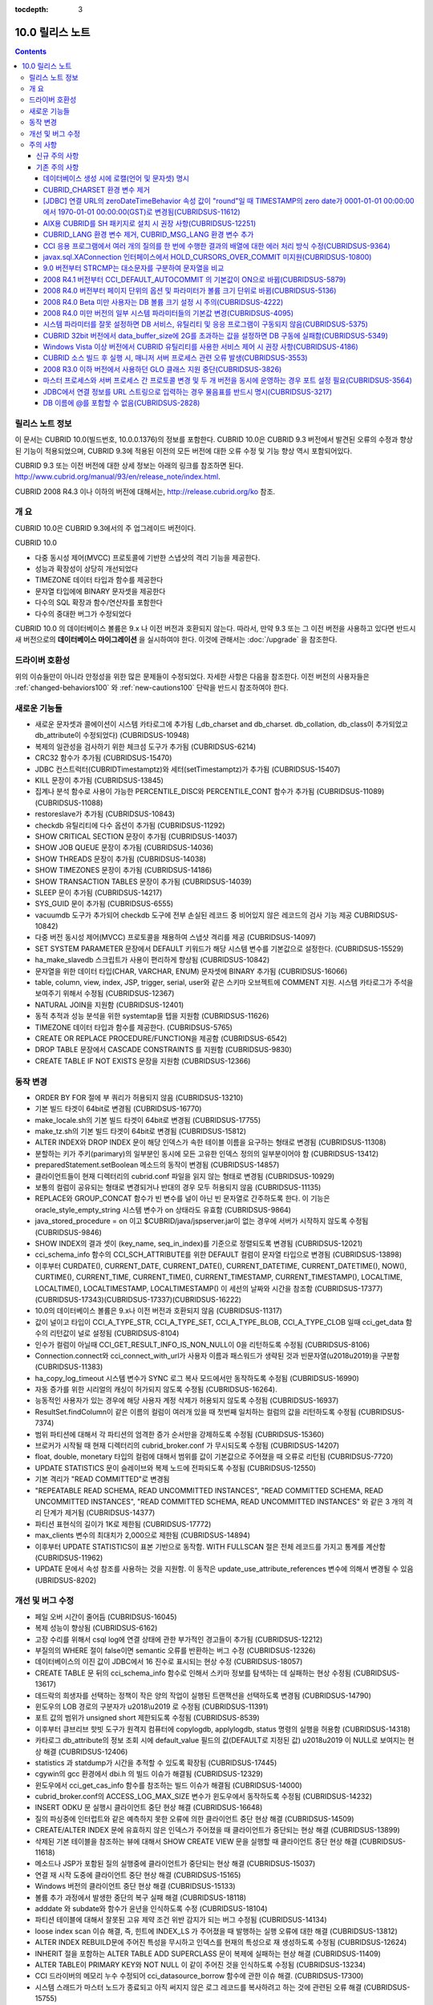 :tocdepth: 3

****************
10.0 릴리스 노트
****************

.. contents::

릴리스 노트 정보
================

이 문서는 CUBRID 10.0(빌드번호, 10.0.0.1376)의 정보를 포함한다.
CUBRID 10.0은 CUBRID 9.3 버전에서 발견된 오류의 수정과 향상된 기능이 적용되었으며, CUBRID 9.3에 적용된 이전의 모든 버전에 대한 오류 수정 및 기능 향상 역시 포함되어있다.

CUBRID 9.3 또는 이전 버전에 대한 상세 정보는 아래의 링크를 참조하면 된다.
http://www.cubrid.org/manual/93/en/release_note/index.html.

CUBRID 2008 R4.3 이나 이하의 버전에 대해서는, http://release.cubrid.org/ko 참조.

개  요
======

CUBRID 10.0은 CUBRID 9.3에서의 주 업그레이드 버전이다.

CUBRID 10.0


* 다중 동시성 제어(MVCC) 프로토콜에 기반한 스냅샷의 격리 기능을 제공한다.
* 성능과 확장성이 상당히 개선되었다
* TIMEZONE 데이터 타입과 함수를 제공한다
* 문자열 타입에에 BINARY 문자셋을 제공한다
* 다수의 SQL 확장과 함수/연산자를 포함한다
* 다수의 중대한 버그가 수정되었다

CUBRID 10.0 의 데이터베이스 볼륨은 9.x 나 이전 버전과 호환되지 않는다.
따라서, 만약 9.3 또는 그 이전 버전을 사용하고 있다면 반드시 새 버전으로의 **데이터베이스 마이그레이션** 을 실시하여야 한다. 이것에 관해서는 :doc:`/upgrade` 을 참조한다.



드라이버 호환성
===============

위의 이슈들만이 아니라 안정성을 위한 많은 문제들이 수정되었다.
자세한 사항은 다음을 참조한다.
이전 버전의 사용자들은 :ref:`changed-behaviors100` 와 :ref:`new-cautions100` 단락을
반드시 참조하여야 한다.


새로운  기능들
==============

* 새로운 문자셋과 콜에이션이 시스템 카타로그에 추가됨 (_db_charset and db_charset. db_collation, db_class이 추가되었고 db_attribute이 수정되었다) (CUBRIDSUS-10948)
* 복제의 일관성을 검사하기 위한 체크섬 도구가 추가됨 (CUBRIDSUS-6214)
* CRC32 함수가 추가됨 (CUBRIDSUS-15470)
* JDBC 컨스트럭터(CUBRIDTimestamptz)와 세터(setTimestamptz)가 추가됨 (CUBRIDSUS-15407)
* KILL 문장이 추가됨 (CUBRIDSUS-13845)
* 집계나 분석 함수로 사용이 가능한 PERCENTILE_DISC와 PERCENTILE_CONT 함수가 추가됨 (CUBRIDSUS-11089)(CUBRIDSUS-11088) 
* restoreslave가 추가됨 (CUBRIDSUS-10843)
* checkdb 유틸리티에 다수 옵션이 추가됨 (CUBRIDSUS-11292)
* SHOW CRITICAL SECTION 문장이 추가됨 (CUBRIDSUS-14037)
* SHOW JOB QUEUE 문장이 추가됨 (CUBRIDSUS-14036)
* SHOW THREADS 문장이 추가됨 (CUBRIDSUS-14038)
* SHOW TIMEZONES 문장이 추가됨 (CUBRIDSUS-14186)
* SHOW TRANSACTION TABLES 문장이 추가됨 (CUBRIDSUS-14039)
* SLEEP 문이 추가됨 (CUBRIDSUS-14217)
* SYS_GUID 문이 추가됨 (CUBRIDSUS-6555)
* vacuumdb 도구가 추가되어 checkdb 도구에 전부 손실된 레코드 중 비어있지 않은 레코드의 검사 기능 제공 CUBRIDSUS-10842)
* 다중 버전 동시성 제어(MVCC) 프로토콜을 채용하여 스냅샷 격리를 제공 (CUBRIDSUS-14097)
* SET SYSTEM PARAMETER 문장에서 DEFAULT 키워드가 해당 시스템 변수를 기본값으로 설정한다. (CUBRIDSUS-15529)
* ha_make_slavedb 스크립트가 사용이 편리하게 향상됨 (CUBRIDSUS-10842)
* 문자열을 위한 데이터 타입(CHAR, VARCHAR, ENUM) 문자셋에 BINARY 추가됨 (CUBRIDSUS-16066)
* table, column, view, index, JSP, trigger, serial, user와 같은 스키마 오브젝트에 COMMENT 지원. 시스템 카타로그가 주석을 보여주기 위해서 수정됨 (CUBRIDSUS-12367)
* NATURAL JOIN을 지원함 (CUBRIDSUS-12401)
* 동적 추적과 성능 분석을 위한 systemtap을 텝을 지원함 (CUBRIDSUS-11626)
* TIMEZONE 데이터 타입과 함수를 제공한다. (CUBRIDSUS-5765)
* CREATE OR REPLACE PROCEDURE/FUNCTION을 제공함 (CUBRIDSUS-6542)
* DROP TABLE 문장에서 CASCADE CONSTRAINTS 를 지원함 (CUBRIDSUS-9830)
* CREATE TABLE IF NOT EXISTS 문장을 지원함 (CUBRIDSUS-12366)

.. _changed-behaviors100:

동작 변경
=========

* ORDER BY FOR 절에 부 쿼리가 허용되지 않음 (CUBRIDSUS-13210)
* 기본 빌드 타겟이 64bit로 변경됨 (CUBRIDSUS-16770)
* make_locale.sh의 기본 빌드 타겟이 64bit로 변경됨 (CUBRIDSUS-17755)
* make_tz.sh의 기본 빌드 타겟이 64bit로 변경됨 (CUBRIDSUS-15812)
* ALTER INDEX와 DROP INDEX 문이 해당 인덱스가 속한 테이블 이름을 요구하는 형태로 변경됨 (CUBRIDSUS-11308)
* 분할하는 키가 주키(parimary)의 일부분인 동시에 모든 고유한 인덱스 정의의 일부분이어야 함 (CUBRIDSUS-13412)
* preparedStatement.setBoolean 메소드의 동작이 변경됨 (CUBRIDSUS-14857)
* 클라이언트들이 현재 디렉터리의 cubrid.conf 파일을 읽지 않는 형태로 변경됨 (CUBRIDSUS-10929)
* 보통의 컬럼이 공유되는 형태로 변경되거나 반대의 경우 모두 허용되지 않음 (CUBRIDSUS-11135)
* REPLACE와 GROUP_CONCAT 함수가 빈 변수를 널이 아닌 빈 문자열로 간주하도록 한다. 이 기능은 oracle_style_empty_string 시스템 변수가 on 상태라도 유효함 (CUBRIDSUS-9864)
* java_stored_procedure = on 이고 $CUBRID/java/jspserver.jar이 없는 경우에 서버가 시작하지 않도록 수정됨 (CUBRIDSUS-9846)
* SHOW INDEX의 결과 셋이 (key_name, seq_in_index)를 기준으로 정렬되도록 변경됨 (CUBRIDSUS-12021)
* cci_schema_info 함수의 CCI_SCH_ATTRIBUTE를 위한 DEFAULT 컬럼이 문자열 타입으로 변경됨 (CUBRIDSUS-13898)
* 이후부터 CURDATE(), CURRENT_DATE, CURRENT_DATE(), CURRENT_DATETIME, CURRENT_DATETIME(), NOW(), CURTIME(), CURRENT_TIME, CURRENT_TIME(), CURRENT_TIMESTAMP, CURRENT_TIMESTAMP(), LOCALTIME, LOCALTIME(), LOCALTIMESTAMP, LOCALTIMESTAMP() 이 세션의 날짜와 시간을 참조함 (CUBRIDSUS-17377)(CUBRIDSUS-17343)(CUBRIDSUS-17337)(CUBRIDSUS-16222)
* 10.0의 데이터베이스 볼륨은 9.x나 이전 버전과 호환되지 않음 (CUBRIDSUS-11317)
* 값이 널이고 타입이 CCI_A_TYPE_STR, CCI_A_TYPE_SET, CCI_A_TYPE_BLOB, CCI_A_TYPE_CLOB 일때 cci_get_data 함수의 리턴값이 널로 설정됨 (CUBRIDSUS-8104)
* 인수가 컬럼이 아닐때 CCI_GET_RESULT_INFO_IS_NON_NULL이 0을 리턴하도록 수정됨 (CUBRIDSUS-8106)
* Connection.connect와 cci_connect_with_url가 사용자 이름과 패스워드가 생략된 것과 빈문자열(\u2018\u2019)을 구분함 (CUBRIDSUS-11383)
* ha_copy_log_timeout 시스템 변수가 SYNC 로그 복사 모드에서만 동작하도록 수정됨 (CUBRIDSUS-16990)
* 자동 증가를 위한 시리얼의 캐싱이 허가되지 않도록 수정됨 (CUBRIDSUS-16264).
* 능동적인 사용자가 있는 경우에 해당 사용자 계정 삭제가 허용되지 않도록 수정됨 (CUBRIDSUS-16937)
* ResultSet.findColumn이 같은 이름의 컬럼이 여러개 있을 때 첫번째 일치하는 컬럼의 값을 리턴하도록 수정됨 (CUBRIDSUS-7374)
* 범위 파티션에 대해서 각 파티션의 엄격한 증가 순서만을 강제하도록 수정됨 (CUBRIDSUS-15360)
* 브로커가 시작될 때 현재 디렉터리의 cubrid_broker.conf 가 무시되도록 수정됨 (CUBRIDSUS-14207)
* float, double, monetary 타입의 컬럼에 대해서 범위를 값이 기본값으로 주어졌을 때 오류로 리턴됨 (CUBRIDSUS-7720)
* UPDATE STATISTICS 문이 슬레이브와 복제 노드에 전파되도록 수정됨 (CUBRIDSUS-12550)
* 기본 격리가 "READ COMMITTED"로 변경됨
* "REPEATABLE READ SCHEMA, READ UNCOMMITTED INSTANCES", "READ COMMITTED SCHEMA, READ UNCOMMITTED INSTANCES", "READ COMMITTED SCHEMA, READ UNCOMMITTED INSTANCES" 와 같은 3 개의 격리 단계가 제거됨 (CUBRIDSUS-14377)
* 파티션 표현식의 길이가 1K로 제한됨 (CUBRIDSUS-17772)
* max_clients 변수의 최대치가 2,000으로 제한됨 (CUBRIDSUS-14894)
* 이후부터 UPDATE STATISTICS이 표본 기반으로 동작함. WITH FULLSCAN 절은 전체 레코드를 가지고 통계를 계산함 (CUBRIDSUS-11962)
* UPDATE 문에서 속성 참조를 사용하는 것을 지원함. 이 동작은 update_use_attribute_references 변수에 의해서 변경될 수 있음 (UBRIDSUS-8202)

개선 및 버그 수정
=================

* 페일 오버 시간이 줄어듬 (CUBRIDSUS-16045)
* 복제 성능이 향상됨 (CUBRIDSUS-6162)
* 고장 수리를 위해서 csql log에 연결 상태에 관한 부가적인 경고들이 추가됨 (CUBRIDSUS-12212)
* 부질의의  WHERE 절이 false이면 semantic 오류를 반환하는 버그 수정 (CUBRIDSUS-12326)
* 데이터베이스의 이진 값이 JDBC에서 16 진수로 표시되는 현상 수정 (CUBRIDSUS-18057) 
* CREATE TABLE 문 뒤의 cci_schema_info 함수로 인해서 스키마 정보를 탐색하는 데 실패하는 현상 수정됨 (CUBRIDSUS-13617) 
* 데드락의 희생자를 선택하는 정책이 작은 양의 작업이 실행된 트랜잭션을 선택하도록 변경됨 (CUBRIDSUS-14790) 
* 윈도우의 LOB 경로의 구분자가 \u2018\\u2019 로 수정됨 (CUBRIDSUS-11391) 
* 포트 값의 범위가 unsigned short 제한되도록 수정됨 (CUBRIDSUS-8539)
* 이후부터 큐브리브 핫빗 도구가 원격지 컴퓨터에 copylogdb, applylogdb, status 명령의 실행을 허용함 (CUBRIDSUS-14318)
* 카타로그 db_attribute의 정보 조회 시에 default_value 필드의 값(DEFAULT로 지정된 값) \u2018\u2019 이 NULL로 보여지는 현상 해결 (CUBRIDSUS-12406) 
* statistics 과 statdump가 시간을 추적할 수 있도록 확장됨 (CUBRIDSUS-17445)
* cgywin의 gcc 환경에서 dbi.h 의 빌드 이슈가 해결됨 (CUBRIDSUS-12329)
* 윈도우에서 cci_get_cas_info 함수를 참조하는 빌드 이슈가 해결됨 (CUBRIDSUS-14000)
* cubrid_broker.conf의 ACCESS_LOG_MAX_SIZE 변수가 윈도우에서 동작하도록 수정됨 (CUBRIDSUS-14232)
* INSERT ODKU 문 실행시 클라이언트 중단 현상 해결 (CUBRIDSUS-16648)
* 질의 파싱중에 인터럽트와 같은 예측하지 못한 오류에 의한 클라이언트 중단 현상 해결 (CUBRIDSUS-14509)
* CREATE/ALTER INDEX 문에 유효하지 않은 인덱스가 주어졌을 때 클라이언트가 중단되는 현상 해결 (CUBRIDSUS-13899)
* 삭제된 기본 테이블을 참조하는 뷰에 대해서 SHOW CREATE VIEW 문을 실행할 때 클라이언트 중단 현상 해결 (CUBRIDSUS-11618)
* 메소드나 JSP가 포함된 질의 실행중에 클라이언트가 중단되는 현상 해결 (CUBRIDSUS-15037)
* 연결 재 시작 도중에 클라이언트 중단 현상 해결 (CUBRIDSUS-15165)
* Windows 버전의 클라이언트 중단 현상 해결 (CUBRIDSUS-15133)
* 볼륨 추가 과정에서 발생한 중단의 복구 실패 해결 (CUBRIDSUS-18118)
* adddate 와 subdate와 함수가 윤년을 인식하도록 수정 (CUBRIDSUS-18104)
* 파티션 테이블에 대해서 잘못된 고유 제약 조건 위반 감지가 되는 버그 수정됨 (CUBRIDSUS-14134)
* loose index scan 이슈 해결, 즉, 힌트에 INDEX_LS 가 주어졌을 때 발행하는 실행 오류에 대한 해결 (CUBRIDSUS-13812)
* ALTER INDEX REBUILD문에 주어진 특성을 무시하고 인덱스를 현재의 특성으로 재 생성하도록 수정됨 (CUBRIDSUS-12624) 
* INHERIT 절을 포함하는 ALTER TABLE ADD SUPERCLASS 문이 복제에 실패하는 현상 해결 (CUBRIDSUS-11409) 
* ALTER TABLE이 PRIMARY KEY와 NOT NULL 이 같이 주어진 것을 인식하도록 수정됨 (CUBRIDSUS-13234)
* CCI 드라이버의 메모리 누수 수정되어 cci_datasource_borrow 함수에 관한 이슈 해결. (CUBRIDSUS-17300)
* 시스템 스래드가 마스터 노드가 종료되고 아직 써지지 않은 로그 레코드를 복사하려고 하는 것에 관련된 오류 해결 (CUBRIDSUS-15755)
* 변수가 생략된 상태일 때 STR_TO_DATE 함수의 에러 메시지 수정됨 (CUBRIDSUS-9798)
* 뷰가 set 연산자와 LIMIT 절이 포함된 문을 포함하고 있을 때 뷰가 잘못 변환되는 오류 수정 (CUBRIDSUS-10265)
* db_ha_apply_info.committed_rep_pageid 이 널 이거나 committed_rep_offset 이 널인 경우 applylogdb가 로그의 복제를 건너뛰는 이슈 해결 (CUBRIDSUS-16288)
* 문장 집합 질의어 오류 해결, 즉, UNION ALL 질의 결과의 count 결과 오류 해결 (CUBRIDSUS-17842) 
* Windows 버전의 cub_master가 성공적으로 시작되지 못하는 이슈 해결 (CUBRIDSUS-14421)
* DELETE 절을 포함한 MERGE 문에 관한 이슈 해결 (CUBRIDSUS-16658)
* 비 원자적인 볼륨 페이지 반환에 관련된 이슈 해결. 볼륨 헤더와 페이지 비트맵이 일치하지 않는 문제 해결 (CUBRIDSUS-18027)
* 중첩된 다수의 세이브포인트에 대한 일련의 부분 롤백에 관련된 이슈 해결 (CUBRIDSUS-7908)
* LIMIT 절을 포함하고 있는 수정 가능한 뷰에 대한 insert나 update에 관한 이슈 해결 (CUBRIDSUS-10853)
* JSP를 포함한 아우터 조인이나 계층적 쿼리가 잘못된 결과를 리턴하는 문제 해결 (CUBRIDSUS-14073)
* cci_datasource_borrow() 함수를 통해서 연결을 획득하는 과정에서 무한정 대기로 타임 아웃을 야기시키는 이슈 해결 (CUBRIDSUS-14064)
* set 데이터 타입에 관련된 union 호환성 이슈 해결 (CUBRIDSUS-11790)
* PARTITON 관련 질의문에서 WHERE 절에 집계나 분석 함수가 포함된 질의문이 허용되지 않는데도 사용할 경우 오류 메시지 잘못 내보는 경우에 대한 해결 (CUBRIDSUS-14905) 
* \u201cSELECT * FROM (t1 JOIN t2)\u201d 형태의 질의 파싱 오류 해결 (CUBRIDSUS-6045) 
* 파티션 키 표현식에 사용되는 TO_CHAR 함수에 문자열 형의 인수 가 사용되었을 때 발생하는 파싱 오류 해결 (CUBRIDSUS-15112) 
* applylogdb 가 스키마 복제를 실패했을 때 서버의 오류 메시지를 같이 보여주도록 수정. (CUBRIDSUS-11426)
* 부질의가 잘못된 where 절을 포함하고 있고 set을 포함한 올바르지 않게 감싸진 질의에 관한 이슈 해결. 부질의에 ORDER BY나 LIMIT 절이 있는 set 질의가 무시되는 문제 해결 (CUBRIDSUS-12326)
* JAVA stored procedure나 메소드와 GROUP BY 절을 포함한 질의 파싱 오류 해결. (CUBRIDSUS-12856)
* 유효하지 않은 세션 상태를 참조하는 서버의 경합조건 문제 해결 (CUBRIDSUS-15223)
* 다수의 클라이언트들이 동시에 DDL을 실행할 때 서버의 경합조건 문제 해결 (CUBRIDSUS-15026)
* 인용부호 없이 예약어를 별칭으로 사용했을 때 발생되는 문제 해결 (CUBRIDSUS-8909)
* 인터럽트가 발생했을 때 서버가 중단되는 문제 해결 (CUBRIDSUS-13886)
* 메소드나 JSP가 중첩된 상태에서 독립모드의 클라이언트가 중단되는 문제 해결. (CUBRIDSUS-15590)
* 트랜잭션 비 일관성 문제 해결, 길게 커밋을 하는 트랜잭션 다음에 짧은 트랜잭션이 실행될 때, 긴 트랜잭션이 커밋이 되지 않은 상태에서 장애가 발생하는 경우에 대한 해결 (CUBRIDSUS-17881) 
* cci_get_class_num_objs 함수가 뷰에서도 동작하도록 수정됨 (CUBRIDSUS-7734)
* checkdb가 필터 인덱스 술어를 만족하지 않는 레코드를 고려하도록 수정됨 (CUBRIDSUS-13686) 
* CHR 함수가 이진 문자셋에 동작하도록 수정 (CUBRIDSUS-17783)
* 호스트 변수를 포함한 표현식을 가진 질의문에 RECOMPILE 힌트 부여 후 재실행하면 해당 표현식의 콜레이션이 기본 콜레이션으로 변경되는 현상 해결 (CUBRIDSUS-14787)
* ENUM 타입에서의 콜레이션 설정 문제 해결 (CUBRIDSUS-16702) 
* ALTER, DROP 테이블이 실행될 때 SCH_M_LOCK을 획득하려는 DDL들 사이의 교착상태 문제가 해결됨 (CUBRIDSUS-13540)
* copylogdb가 두차례 실행될 때 잘못된 오류 메시지 수정됨 (CUBRIDSUS-12043)
* Windows 버전에서 createdb가 lob-base-path의 드라이브명을 잘못 처리하는 것이 수정됨 (CUBRIDSUS-10590)
* 데이터베이스 연결 과정에서 할당된 CAS가 다른 응용 프로그램에 의해 사용된 이후 cci_get_db_parameter 함수가 호출되면 함수 수행 이후에도 트랜잭션이 진행 중인 상태로 남아있는 현상 해결 (CUBRIDSUS-13265) 
* 올바르지 않은 범위 병합 최적화 오류 수정 (CUBRIDSUS-17449)
* INSERT ODKU를 파티션 테이블에 적용할 때 삽입/갱신될 대상에서 중복값 감지 관련 문제 해결됨 (CUBRIDSUS-16067)
* installdb 도구가 디렉터리 파일(databases.txt)에 기본 lob 경로를 추가하도록 수정됨 (CUBRIDSUS-14816)
* 몇몇의 DDL이 슬레이브에 복제되지 않는 이슈가 해결됨 (CUBRIDSUS-16827)(CUBRIDSUS-11430)
* 로깅 변수가 설정도었을 때 JDBC와 CGI 드라이버가 로그 디렉터리를 생성하도록 수정됨 (CUBRIDSUS-11320)
* CSQL 번역기의 kill 세션문이 종료된 트랜잭션의 수를 보여주도록 수정됨 (CUBRIDSUS-14288)
* loaddb가 내보내지는 스키마 정의가 8K 보다 클 경우도 허용되도록 수정됨 (CUBRIDSUS-7890)
* loaddb가 오브젝트의 로딩중에 에러가 발생하면 부가적인 오류 메시지를 보여주도록 수정됨 ((CUBRIDSUS-7905)
* 인수에 CAST 연산자를 포함하여 MEDIAN 함수가 호출되었을 때 잘못된 결과를 리턴하는 오류가 수정됨 (CUBRIDSUS-13916)
* SA 모드에 메모리 누수 수정 (CUBRIDSUS-14141)
* UPDATE 절에 DELETE 절을 포함하고 있는 MERGE 문에서 발생하는 런타임 오류 수정 (CUBRIDSUS-15691)
* 충분한 빈 페이지가 있는 볼륨이 있을 때 새볼륨을 추가하지 않도록 하는 기능 추가됨 (CUBRIDSUS-16219)
* NOT NULL 제약조건이 있는 컬럼에 대해서 SET DEFAULT NULL을 허용하지 않도록 수정 (CUBRIDSUS-8035)
* 인덱스를 생성하는 전체 기간에 SELECT 명령이 블록되지 않도록 수정됨 (CUBRIDSUS-9576)
* ha_mode가 오프 상태에 있을 때, HA 모드의 변경 알림인 -970 오류를 출력하지 않도록 수정 (CUBRIDSUS-12336)
* 데이터베이스 생성시 오류가 발생하면 부가적인 심각한 오류를 발생하지 않도록 수정 (CUBRIDSUS-14647)
* 클라이언트가 prepared 질의를 실행할 때, 뷰나 트리거에 관련된, 오래되어 쓸모없는 캐쉬 항목을 참조하지 않도록 수정 (CUBRIDSUS-14856) 
* XAConnection의 NullpointerException 문제 해결 (CUBRIDSUS-14678)
* 분할 테이블에서 분할 추가 시 date 타입 변환 에러 해결 (CUBRIDSUS-15106)
* 통계 갱신 요청들이 동시에 실행중일 때 서버의 교착상태 문제 수정됨 (CUBRIDSUS-17000)
* 기본 사용자 계정에 대한 rpm 패키지 수정됨 (CUBRIDSUS-13842)
* 참조 일관성에 관련된 몇가지 예외사항 수정됨 (CUBRIDSUS-12781) (CUBRIDSUS-12782) (CUBRIDSUS-12783) (CUBRIDSUS-12784) 
* 몇몇의 교착상태 가능성 관련 수정 (CUBRIDSUS-10332)(CUBRIDSUS-5084)(CUBRIDSUS-5011)(CUBRIDSUS-5008)(CUBRIDSUS-5004)(CUBRIDSUS-9469)
* 동시에 실행되는 UPDATE STATISTICS 명령들에 의한 경합 조건 및 장애 해결 (CUBRIDSUS-16773) 
* 페이지 할돵과 반환에 관한 볼륨 헤더와 시스템 헤더의 복구에 관련된 이슈 해결 (CUBRIDSUS-17835)
* temp_volume_path 사스템 변수가 동작하도록 수정됨. (CUBRIDSUS-9484)
* DBA가 테이블을 분할하였더라도 원래 테이블의 소유자가 분할을 소유하도록 수정함 (CUBRIDSUS-11407)
* 64bit 빌드가 32bit Windows에서 설치 중단되도록 수정함 (CUBRIDSUS-13822)
* 연결 특성에 대한 부가적인 검사를 추가함 (CUBRIDSUS-7581)
* GROUP BY 절에 인용된 예약어가 허용되도록 수정됨 (CUBRIDSUS-13468)
* BIGINT 타입에 문자열을 과학적 표시로 변환을 허용하도록 수정됨 (CUBRIDSUS-14254)
* UNIQUE를 언급하지 않고도 고유한 인덱스를 삭제할 수 있도록 수정됨 (CUBRIDSUS-9352)
* TO_CHAR와 TO_NUMBER 함수가 EUCKR 채우기를 수용하도록 수정됨 (CUBRIDSUS-17953)
* 계층적 질의가 실행중에 오류가 발생되면 스캔을 중지하도록 수정됨 (CUBRIDSUS-17951)
* 화폐 관련 부호셋을 고려하도록 수정됨 (CUBRIDSUS-17942)
* 영구적인 임시 볼륨을 다 사용한 후에 임시 볼륨을 추가하도록 수정됨 (CUBRIDSUS-17989)
* Windows 32bit 빌드에서 타임스탬프의 최대치가 올바르게 취급될 수 있도록 수정됨 (CUBRIDSUS-9398)
* 특정 테이블의 전체 인텍스 통계가 수정될 수 있도록 테이블의 인덱스가 생성, 수정, 삭제되도록 수정 (CUBRIDSUS-12053)
* restoredb에 잘못된 조합의 다계층의 백업 볼륨이 주어진 것을 감지하도록 수정됨 (CUBRIDSUS-13646)
* UPDATE문이 레코드를 한 파티션에서 다른 파티션으로 이동할때 DELETE 트리거 대신에  UPDATE 트리거가 동작하도록 수정됨 (CUBRIDSUS-12472)
* 명시적인 이너조인에서 ON절이 생략될 수 있도록 수정됨 (CUBRIDSUS-8714)
* INST_NUM 이나 ORDERBY_NU나을 참조하는 유효하지 않은 질의에 대해서 적절한 오류를 발생하도록 수정됨 (CUBRIDSUS-12843)
* 원시 테이블이나 중첩된 뷰가 수정될 때 뷰의 정의를 다시 캐시하도록 수정됨 (CUBRIDSUS-17971)
* 예상하지 못한 db_ha_apply_info 카타로그 테이블의 삭제에 의한 복제 실패가 복구되도록 수정됨 (CUBRIDSUS-12065)
* 다계층 백업에 대해서 restoredb를 실행할 때 메모리의 사용을 줄이도록 수정됨 (CUBRIDSUS-11868)
* CONV 함수에 유효하지 않은 인자가 주어졌을 때 오류를 반환하도록 수정됨 (CUBRIDSUS-9434)
* return_null_on_errors=no 상태에서 zero date와 더하기 또는 빼기 연산이 실행되면 오류를 반환하도록 수정됨 (CUBRIDSUS-9449)
* 고유 제약을 위반한 경우에 인덱스 이름을 보여주도록 수정됨 (CUBRIDSUS-14946)
* cubrid.conf의 서비스 변수가 유효하지 않을 때 상세한 오류 메시지를 보여주도록 수정됨 (CUBRIDSUS-9256)
* 로딩중 고유 제약 조건의 위배를 감지하였을 때 관련된 인덱스의 이름을 보여주도록 수정됨 (CUBRIDSUS-11739)
* CSQL 번역기를 위한 세션 명령에서 뒤에 붙은 빈칸들을 잘라내도록 수정됨 (CUBRIDSUS-13266)
* 자동증가 컬럼의 타입이 변경될 때 max_val이 변경되도록 수정됨 (CUBRIDSUS-13154)
* UTC_TIME 함수가 서머타임을 고려하도록 수정됨 (CUBRIDSUS-9328)
* csql에 -t -N 옵션이 추가됨 (CUBRIDSUS-14406)
* 뷰가 그 자신 뿐 아니라 UNION ALL을 포함하고 있는 뷰의 변환시에 LIMIT, ORDER BY 절이 무시되도록 수정됨 (CUBRIDSUS-8059)
* 세미콜론으로 분리되지 않은 여러 개의 DDL 문장은 슬레이브로 복제되지 않는다 (CUBRIDSUS-16954)
* 온라인 백업이 가끔 동시 실행되는 DDL 문장에 의해서 실패된다 (CUBRIDSUS-7335)
* SHOW INDEX HEADER 문이 개정되었다 (CUBRIDSUS-13637)
* cci_connect 함수를 위한 서버 이름에 대한 주소가 유효하지 않을 때의 오류 메시지가 개정되었다 (CUBRIDSUS-11253)
* SHOW CREATE TABLE이 외부키의 참조 컬럼명까지를 보여준다 (CUBRIDSUS-12184)
* SHOW LOG HEADER 문이 다계층 동시성 제어(MVCC) 관련 정보를 보여준다 (CUBRIDSUS-14709)
* SHOW SLOTTED PAGER HEADER문이 다계층 동시성 제어(MVCC) 관련 정보를 보여준다 (CUBRIDSUS-14780)
* unloaddb가 테이블의 고유한 인덱스가 있는 경우에도 역 인덱스의 내보내기가 생략되는 경우가 있다  (CUBRIDSUS-12476)
* UPDATE, DELETE, MERGE, SELECT 문에 상관 부 질의문이 있을 경우 오류나던 문제 해결 (CUBRIDSUS-11685)
* 조인을 포함하는 변경가능한 뷰에 UPDATE 허용, 단, 뷰에 조인하는 테이블중 하나에만 UPDATE할 경우(CUBRIDSUS-8110)
* UTC_DATE 함수가 서머타임을 고려함 (CUBRIDSUS-14774)
    
주의 사항
=========

.. _new-cautions100:

신규 주의 사항
--------------

The database volume of CUBRID 10.0 is not compatible with that of CUBRID 9.x and earlier versions. 
CUBRID 10.0 볼륨은 CUBRID 9.x나 하위 버전의 볼륨과 호환성이 없다.
^^^^^^^^^^^^^^^^^^^^^^^^^^^^^^^^^^^^^^^^^^^^^^^^^^^^^^^^^^^^^^^^^^^^^^^^^^^^^^^^^^^^^^^^^^^^^^^^^^

기존 주의 사항
--------------

데이터베이스 생성 시에 로캘(언어 및 문자셋) 명시
^^^^^^^^^^^^^^^^^^^^^^^^^^^^^^^^^^^^^^^^^^^^^^^^

데이터베이스 생성 시에 로캘을 지정하도록 변경되었다.

CUBRID_CHARSET 환경 변수 제거
^^^^^^^^^^^^^^^^^^^^^^^^^^^^^

데이터베이스 생성 시에 로캘을 지정하도록 변경됨으로 인하여 9.2부터는 CUBRID_CHARSET 환경변수는 더 이상 사용되지 않는다.

.. 4.4new

[JDBC] 연결 URL의 zeroDateTimeBehavior 속성 값이 "round"일 때 TIMESTAMP의 zero date가 0001-01-01 00:00:00에서 1970-01-01 00:00:00(GST)로 변경됨(CUBRIDSUS-11612)
^^^^^^^^^^^^^^^^^^^^^^^^^^^^^^^^^^^^^^^^^^^^^^^^^^^^^^^^^^^^^^^^^^^^^^^^^^^^^^^^^^^^^^^^^^^^^^^^^^^^^^^^^^^^^^^^^^^^^^^^^^^^^^^^^^^^^^^^^^^^^^^^^^^^^^^^^^^^^^^^^^^^
 
2008 R4.4부터, 연결 URL의 zeroDateTimeBehavior 속성 값이 "round"일 때 TIMESTAMP의 zero date 값이 0001-01-01 00:00:00에서 1970-01-01 00:00:00(GST)로 변경되었으므로, 응용 프로그램에서 zero date를 사용하는 경우 주의해야 한다.

AIX용 CUBRID를 SH 패키지로 설치 시 권장 사항(CUBRIDSUS-12251)
^^^^^^^^^^^^^^^^^^^^^^^^^^^^^^^^^^^^^^^^^^^^^^^^^^^^^^^^^^^^^

AIX OS에서 ksh를 사용하여 CUBRID SH 설치 패키지를 설치하는 경우, 다음의 경고 메시지와 함께 실패하므로, 
  
:: 
  
    0403-065 An incomplete or invalid multibyte character encountered. 
  
CUBRID SH 설치 패키지를 실행하려면 ksh 대신 ksh93 또는 bash를 사용할 것을 권장한다. 
  
:: 
  
    $ ksh93 ./CUBRID-9.2.0.0146-AIX-ppc64.sh 
    $ bash ./CUBRID-9.2.0.0146-AIX-ppc64.sh 

CUBRID_LANG 환경 변수 제거, CUBRID_MSG_LANG 환경 변수 추가
^^^^^^^^^^^^^^^^^^^^^^^^^^^^^^^^^^^^^^^^^^^^^^^^^^^^^^^^^^

9.1 버전부터 CUBRID_LANG 환경 변수는 더 이상 사용되지 않는다.
유틸리티 메시지 및 오류 메시지를 출력할 때는 CUBRID_MSG_LANG 환경 변수를 사용한다. 

CCI 응용 프로그램에서 여러 개의 질의를 한 번에 수행한 결과의 배열에 대한 에러 처리 방식 수정(CUBRIDSUS-9364)
^^^^^^^^^^^^^^^^^^^^^^^^^^^^^^^^^^^^^^^^^^^^^^^^^^^^^^^^^^^^^^^^^^^^^^^^^^^^^^^^^^^^^^^^^^^^^^^^^^^^^^^^^^^^

CCI 응용에서 여러 개의 질의를 한 번에 수행할 때 2008 R3.0부터 2008 R4.1 버전까지는 cci_execute_array 함수, cci_execute_batch 함수 또는 cci_execute_result 함수에 의한 질의 수행 결과들 중 하나만 에러가 발생해도 해당 질의의 에러 코드를 반환했으나, 2008 R4.3 버전 및 9.1 버전부터는 전체 질의 개수를 반환하고 CCI_QUERY_RESULT_* 매크로들을 통해 개별 질의에 대한 에러를 확인할 수 있도록 수정했다.

수정 이전 버전에서는 에러가 발생한 경우에도 배열 내 각각의 질의들의 성공 실패 여부를 알 수 없으므로, 이를 판단해야 한다.

.. code-block:: c

    ...
    char *query = "INSERT INTO test_data (id, ndata, cdata, sdata, ldata) VALUES (?, ?, A, ABCD, 1234)";
    ...
    req = cci_prepare (con, query, 0, &cci_error);
    ...
    error = cci_bind_param_array_size (req, 3);
    ...
    error = cci_bind_param_array (req, 1, CCI_A_TYPE_INT, co_ex, null_ind, CCI_U_TYPE_INT);
    ...
    n_executed = cci_execute_array (req, &result, &cci_error);

    if (n_executed < 0)
      {
        printf ("execute error: %d, %s\n", cci_error.err_code, cci_error.err_msg);

        for (i = 1; i <= 3; i++)
          {
            printf ("query %d\n", i);
            printf ("result count = %d\n", CCI_QUERY_RESULT_RESULT (result, i));
            printf ("error message = %s\n", CCI_QUERY_RESULT_ERR_MSG (result, i));
            printf ("statement type = %d\n", CCI_QUERY_RESULT_STMT_TYPE (result, i));
          }
      }
    ...
    
수정 이후 버전에서는 에러가 발생하면 전체 질의가 실패한 것이며, 에러가 발생하지 않은 경우에 대해 배열 내 각 질의들의 성공 실패 여부를 판단한다.

.. code-block:: c

    ...
    char *query = "INSERT INTO test_data (id, ndata, cdata, sdata, ldata) VALUES (?, ?, A, ABCD, 1234)";
    ...
    req = cci_prepare (con, query, 0, &cci_error);
    ...
    error = cci_bind_param_array_size (req, 3);
    ...
    error = cci_bind_param_array (req, 1, CCI_A_TYPE_INT, co_ex, null_ind, CCI_U_TYPE_INT);
    ...
    n_executed = cci_execute_array (req, &result, &cci_error);
    if (n_executed < 0)
      {
        printf ("execute error: %d, %s\n", cci_error.err_code, cci_error.err_msg);
      }
    else
      {
        for (i = 1; i <= 3; i++)
          {
            printf ("query %d\n", i);
            printf ("result count = %d\n", CCI_QUERY_RESULT_RESULT (result, i));
            printf ("error message = %s\n", CCI_QUERY_RESULT_ERR_MSG (result, i));
            printf ("statement type = %d\n", CCI_QUERY_RESULT_STMT_TYPE (result, i));
          }
      }
    ...

javax.sql.XAConnection 인터페이스에서 HOLD_CURSORS_OVER_COMMIT 미지원(CUBRIDSUS-10800)
^^^^^^^^^^^^^^^^^^^^^^^^^^^^^^^^^^^^^^^^^^^^^^^^^^^^^^^^^^^^^^^^^^^^^^^^^^^^^^^^^^^^^^

CUBRID는 현재 javax.sql.XAConnection 인터페이스에서 ResultSet.HOLD_CURSORS_OVER_COMMIT을 지원하지 않는다.

9.0 버전부터 STRCMP는 대소문자를 구분하여 문자열을 비교
^^^^^^^^^^^^^^^^^^^^^^^^^^^^^^^^^^^^^^^^^^^^^^^^^^^^^^^

9.0 이전 버전까지는 STRCMP가 대소문자를 구분하지 않고 문자열을 비교했으나, 
9.0 버전부터는 대소문자를 구분하여 문자열을 비교한다. STRCMP가 대소문자를 구분하지 않고 동작하게 하려면 문자열에 대소문자를 구분하지 않는 콜레이션(예: utf8_en_ci)을 지정해야 한다.
    
.. code-block:: sql

    -- In previous version of 9.0 STRCMP works case-insensitively
    SELECT STRCMP (ABC,abc);
    0
    
    -- From 9.0 version, STRCMP distinguish the uppercase and the lowercase when the collation is case-sensitive.
    -- charset is en_US.iso88591
    
    SELECT STRCMP (ABC,abc);
    -1
    
    -- If the collation is case-insensitive, it distinguish the uppercase and the lowercase.
    -- charset is en_US.iso88591

    SELECT STRCMP (ABC COLLATE utf8_en_ci ,abc COLLATE utf8_en_ci);
    0

2008 R4.1 버전부터 CCI_DEFAULT_AUTOCOMMIT 의 기본값이 ON으로 바뀜(CUBRIDSUS-5879)
^^^^^^^^^^^^^^^^^^^^^^^^^^^^^^^^^^^^^^^^^^^^^^^^^^^^^^^^^^^^^^^^^^^^^^^^^^^^^^^^^

2008 R4.1 버전부터 CCI 인터페이스로 개발된 응용 프로그램의 자동 커밋 모드에 영향을 주는 브로커 파라미터인 CCI_DEFAULT_AUTOCOMMIT의 기본값이 ON으로 변경되었다. 따라서 CCI 및 CCI로 개발된 인터페이스(PHP, ODBC, OLE DB 등) 사용자는 응용 프로그램의 자동 커밋 모드가 이에 적합한지 살펴보아야 한다.

2008 R4.0 버전부터 페이지 단위의 옵션 및 파라미터가 볼륨 크기 단위로 바뀜(CUBRIDSUS-5136)
^^^^^^^^^^^^^^^^^^^^^^^^^^^^^^^^^^^^^^^^^^^^^^^^^^^^^^^^^^^^^^^^^^^^^^^^^^^^^^^^^^^^^^^^^

cubrid createdb 유틸리티의 DB 볼륨 크기 및 로그 볼륨 크기를 지정할 때 페이지 단위를 사용하는 옵션들(-p, -l, -s)은 제거될 예정이므로, 2008 R4.0 Beta 이후 새로 추가된 옵션들(--db-volume-size, --log-volume-size, --db-page-size, --log-page-size)을 사용한다.

cubrid addvoldb 유틸리티의 DB 볼륨 크기를 지정하는 경우에도 페이지 단위를 사용하지 않고 2008 R4.0 Beta 이후 새로 추가된 옵션(--db-volume-size)을 사용한다.
페이지 단위의 시스템 파라미터들은 추후 제거될 예정이므로 바이트 단위의 새로운 시스템 파라미터를 사용할 것을 권장한다. 관련 시스템 파라미터들에 대한 내용은 아래를 참고한다.

2008 R4.0 Beta 미만 사용자는 DB 볼륨 크기 설정 시 주의(CUBRIDSUS-4222)
^^^^^^^^^^^^^^^^^^^^^^^^^^^^^^^^^^^^^^^^^^^^^^^^^^^^^^^^^^^^^^^^^^^^^^

2008 R4.0 Beta 버전부터 DB 생성 시 데이터 페이지 및 로그 페이지의 크기 기본값이 4KB에서 16KB로 변경되었으므로, DB 볼륨을 페이지 개수로 지정하여 생성하는 경우 볼륨의 바이트 크기가 기대와 다를 수 있음에 주의한다. 아무런 옵션도 주지 않을 경우 이전 버전에서는 4KB의 페이지 크기로 100MB의 DB 볼륨을 생성했으나, 2008 R4.0 버전부터는 16KB의 페이지 크기로 512MB의 DB 볼륨을 생성하게 된다.

그리고, DB 볼륨의 생성 가능한 최소 크기를 20MB로 제한했으므로 이보다 작은 크기의 DB 볼륨은 생성할 수 없다.

2008 R4.0 미만 버전의 일부 시스템 파라미터들의 기본값 변경(CUBRIDSUS-4095)
^^^^^^^^^^^^^^^^^^^^^^^^^^^^^^^^^^^^^^^^^^^^^^^^^^^^^^^^^^^^^^^^^^^^^^^^^^

2008 R4.0부터 다음 시스템 파라미터들의 기본값이 변경되었다.

DB 서버가 허용하는 동시 연결 개수를 설정하는 max_clients의 기본값, 인덱스 페이지 생성 시 향후 업데이트를 대비하여 확보하는 여유 공간 비율을 설정하는 index_unfill_factor의 기본값이 변경되었으며, 바이트 단위 시스템 파라미터의 기본값이 기존 페이지 단위 시스템 파라미터의 기본값보다 커져서 별도의 설정을 하지 않는 경우 더 많은 메모리를 사용하게 되었다.

+-----------------------------+----------------------------+----------------------+--------------------+ 
| 기존                        | 추가된                     | 기존                 | 변경된             | 
| 시스템 파라미터             | 시스템  파라미터           | 기본값               | 기본값             |
|                             |                            |                      | (단위: 바이트)     | 
+=============================+============================+======================+====================+ 
| max_clients                 | 없음                       | 50                   | 100                | 
+-----------------------------+----------------------------+----------------------+--------------------+ 
| index_unfill_factor         | 없음                       | 0.2                  | 0.05               | 
+-----------------------------+----------------------------+----------------------+--------------------+
| data_buffer_pages           | data_buffer_size           | 100M(페이지 크기=4K) | 512M               | 
+-----------------------------+----------------------------+----------------------+--------------------+
| log_buffer_pages            | log_buffer_size            | 200K(페이지 크기=4K) | 4M                 | 
|                             |                            |                      |                    |
+-----------------------------+----------------------------+----------------------+--------------------+
| sort_buffer_pages           | sort_buffer_size           | 64K(페이지 크기=4K)  | 2M                 | 
|                             |                            |                      |                    | 
+-----------------------------+----------------------------+----------------------+--------------------+
| index_scan_oid_buffer_pages | index_scan_oid_buffer_size | 16K(페이지 크기=4K)  | 64K                | 
|                             |                            |                      |                    | 
+-----------------------------+----------------------------+----------------------+--------------------+

또한, cubrid createdb로 DB 생성 시 데이터 페이지 크기와 로그 페이지 크기의 최소값이 1K에서 4K로 변경되었다.

시스템 파라미터를 잘못 설정하면 DB 서비스, 유틸리티 및 응응 프로그램이 구동되지 않음(CUBRIDSUS-5375)
^^^^^^^^^^^^^^^^^^^^^^^^^^^^^^^^^^^^^^^^^^^^^^^^^^^^^^^^^^^^^^^^^^^^^^^^^^^^^^^^^^^^^^^^^^^^^^^^^^^^

cubrid.conf 또는 cubrid_ha.conf에 정의되지 않은 시스템 파라미터를 설정하거나, 페이지 단위의 시스템 파라미터와 바이트 단위의 시스템 파라미터가 동시에 사용되거나, 시스템 파라미터 값이 허용 범위를 벗어나면 이와 관련된 DB 서비스, 유틸리티 및 응응 프로그램이 구동되지 않는다.

CUBRID 32bit 버전에서 data_buffer_size에 2G를 초과하는 값을 설정하면 DB 구동에 실패함(CUBRIDSUS-5349)
^^^^^^^^^^^^^^^^^^^^^^^^^^^^^^^^^^^^^^^^^^^^^^^^^^^^^^^^^^^^^^^^^^^^^^^^^^^^^^^^^^^^^^^^^^^^^^^^^^^^^

CUBRID 32bit 버전에서 data_buffer_size가 2G를 초과하는 값으로 설정되는 경우 DB 구동에 실패한다. 32bit 버전에서는 OS의 한계로 인해 설정값이 2G를 초과할 수 없음에 주의한다.


Windows Vista 이상 버전에서 CUBRID 유틸리티를 사용한 서비스 제어 시 권장 사항(CUBRIDSUS-4186)
^^^^^^^^^^^^^^^^^^^^^^^^^^^^^^^^^^^^^^^^^^^^^^^^^^^^^^^^^^^^^^^^^^^^^^^^^^^^^^^^^^^^^^^^^^^^^

Windows Vista 이상 버전에서 cubrid 유틸리티를 사용하여 서비스를 제어하려면 명령 프롬프트 창을 관리자 권한으로 구동한 후 사용하는 것을 권장한다.

명령 프롬프트 창을 관리자 권한으로 구동하지 않고 cubrid 유틸리티를 사용하는 경우 UAC(User Account Control) 대화 상자를 통하여 관리자 권한으로 수행될 수 있으나 수행 결과 메시지를 확인할 수 없다.

Windows Vista 이상 버전에서 명령 프롬프트 창을 관리자 권한으로 구동하는 방법은 다음과 같다.

*   [시작> 모든 프로그램> 보조 프로그램> 명령 프롬프트]에서 마우스 오른쪽 버튼을 클릭한다.
    
*   [관리자 권한으로 실행(A)]을 선택하면 권한 상승을 확인하는 대화 상자가 활성화되고, "예"를 클릭하여 관리자 권한으로 구동한다.

CUBRID 소스 빌드 후 실행 시, 매니저 서버 프로세스 관련 오류 발생(CUBRIDSUS-3553)
^^^^^^^^^^^^^^^^^^^^^^^^^^^^^^^^^^^^^^^^^^^^^^^^^^^^^^^^^^^^^^^^^^^^^^^^^^^^^^^^

사용자가 직접 빌드하여 설치하는 경우, CUBRID와 CUBRID 매니저를 각각 빌드하여 설치해야 한다. 만약, CUBRID 소스만 checkout하여 빌드 후 cubrid service start 또는 cubrid manager start를 실행하면, cubrid manager server is not installed라는 오류가 발생한다.

2008 R3.0 이하 버전에서 사용하던 GLO 클래스 지원 중단(CUBRIDSUS-3826)
^^^^^^^^^^^^^^^^^^^^^^^^^^^^^^^^^^^^^^^^^^^^^^^^^^^^^^^^^^^^^^^^^^^^^

CUBRID 2008 R3.0 이하 버전은 glo (Generalized Large Object) 클래스를 사용하여 Large Object를 처리했으나, CUBRID 2008 R3.1 이상 버전 glo 클래스를 제거하고 BLOB, CLOB 타입(이하 LOB)을 지원한다. LOB 데이터 타입에 대한 자세한 내용은 :ref:`blob-clob` 절을 참고하면 된다.

기존의 glo 클래스 사용자는 다음과 같이 작업할 것을 권장한다.

*   GLO 데이터를 파일로 저장한 후 어플리케이션 및 DB 스키마에서 GLO를 사용하지 않도록 수정한다.
    
*   unloaddb, loaddb 유틸리티를 이용하여 DB 마이그레이션을 한다.
    
*   변경한 어플리케이션에 맞게 파일을 LOB 데이터로 로딩하는 작업을 수행하도록 한다.
    
*   수정한 어플리케이션이 정상 동작하는지 확인한다.


참고로, cubrid loaddb 유틸리티는 GLO 클래스를 상속받거나 GLO 클래스 타입을 가진 테이블을 로딩하려는 경우 " Error occurred during schema loading " 오류 메시지와 함께 데이터 로딩을 중지한다.

GLO 클래스의 지원 중단에 따라 각 인터페이스 별로 삭제한 함수는 다음과 같다.

+------------+----------------------------+
| 인터페이스 | 삭제한                     |
|            | 함수                       |
+============+============================+
| CCI        | cci_glo_append_data        |
|            |                            |
|            | cci_glo_compress_data      |
|            |                            |
|            | cci_glo_data_size          |
|            |                            |
|            | cci_glo_delete_data        |
|            |                            |
|            | cci_glo_destroy_data       |
|            |                            |
|            | cci_glo_insert_data        |
|            |                            |
|            | cci_glo_load               |
|            |                            |
|            | cci_glo_new                |
|            |                            |
|            | cci_glo_read_data          |
|            |                            |
|            | cci_glo_save               |
|            |                            |
|            | cci_glo_truncate_data      |
|            |                            |
|            | cci_glo_write_data         |
|            |                            |
+------------+----------------------------+
| JDBC       | CUBRIDConnection.getNewGLO |
|            |                            |
|            | CUBRIDOID.loadGLO          |
|            |                            |
|            | CUBRIDOID.saveGLO          |
|            |                            |
+------------+----------------------------+
| PHP        | cubrid_new_glo             |
|            |                            |
|            | cubrid_save_to_glo         |
|            |                            |
|            | cubrid_load_from_glo       |
|            |                            |
|            | cubrid_send_glo            |
|            |                            |
+------------+----------------------------+

마스터 프로세스와 서버 프로세스 간 프로토콜 변경 및 두 개 버전을 동시에 운영하는 경우 포트 설정 필요(CUBRIDSUS-3564)
^^^^^^^^^^^^^^^^^^^^^^^^^^^^^^^^^^^^^^^^^^^^^^^^^^^^^^^^^^^^^^^^^^^^^^^^^^^^^^^^^^^^^^^^^^^^^^^^^^^^^^^^^^^^^^^^^^^^

마스터 프로세스(cub_master)와 서버 프로세스(cub_server) 간 통신 프로토콜 변경으로 인해 CUBRID 2008 R3.0 이상 버전의 마스터 프로세스는 하위 버전의 서버 프로세스와 통신할 수 없고, 하위 버전의 마스터 프로세스도 2008 R3.0 이상 버전의 서버 프로세스와 통신할 수 없다. 따라서, 이미 하위 버전이 설치되어 있는 환경에서 새 버전을 추가 설치하여, 두 개 버전의 CUBRID를 동시에 운영하는 경우 각각 서로 다른 포트를 사용하도록 cubrid.conf의 cubrid_port_id 시스템 파라미터를 수정해야 한다.


JDBC에서 연결 정보를 URL 스트링으로 입력하는 경우 물음표를 반드시 명시(CUBRIDSUS-3217)
^^^^^^^^^^^^^^^^^^^^^^^^^^^^^^^^^^^^^^^^^^^^^^^^^^^^^^^^^^^^^^^^^^^^^^^^^^^^^^^^^^^^^^

JDBC에서 URL 스트링으로 연결 정보를 입력하는 경우 수정 전 버전에서는 물음표(?)를 입력하지 않더라도 속성(PROPERTY) 정보가 적용되었으나, CUBRID 2008 R3.0부터는 문법에 따라 반드시 물음표를 명시해야 하고 이를 생략할 경우 에러를 출력한다. 또한, 연결 정보 중 USERNAME과 PASSWORD가 없더라도 반드시 콜론( : )을 명시해야 한다.

::

    URL=jdbc:CUBRID:127.0.0.1:31000:db1:::altHosts=127.0.0.2:31000,127.0.0.3:31000 -에러 처리
    URL=jdbc:CUBRID:127.0.0.1:31000:db1:::?altHosts=127.0.0.2:31000,127.0.0.3:31000 -정상 처리

DB 이름에 @를 포함할 수 없음(CUBRIDSUS-2828)
^^^^^^^^^^^^^^^^^^^^^^^^^^^^^^^^^^^^^^^^^^^^

DB 이름에 @이 포함되는 경우 호스트 이름이 명시된 것으로 해석될 수 있으므로 이를 방지하기 위하여 cubrid createdb, cubrid renamedb, cubrid copydb 유틸리티 실행 시 DB 이름에 @를 포함할 수 없도록 수정했다.
